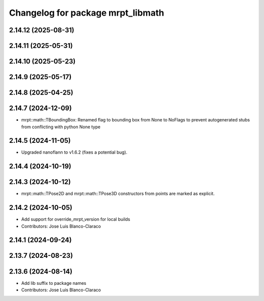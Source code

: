 ^^^^^^^^^^^^^^^^^^^^^^^^^^^^^^^^^^
Changelog for package mrpt_libmath
^^^^^^^^^^^^^^^^^^^^^^^^^^^^^^^^^^

2.14.12 (2025-08-31)
--------------------

2.14.11 (2025-05-31)
--------------------

2.14.10 (2025-05-23)
--------------------

2.14.9 (2025-05-17)
-------------------

2.14.8 (2025-04-25)
-------------------

2.14.7 (2024-12-09)
-------------------
* mrpt::math::TBoundingBox: Renamed flag to bounding box from None to NoFlags to prevent autogenerated stubs from conflicting with python None type

2.14.5 (2024-11-05)
-------------------
* Upgraded nanoflann to v1.6.2 (fixes a potential bug).

2.14.4 (2024-10-19)
-------------------

2.14.3 (2024-10-12)
-------------------
* mrpt::math::TPose2D and mrpt::math::TPose3D constructors from points are marked as explicit.

2.14.2 (2024-10-05)
-------------------
* Add support for override_mrpt_version for local builds
* Contributors: Jose Luis Blanco-Claraco

2.14.1 (2024-09-24)
-------------------

2.13.7 (2024-08-23)
-------------------

2.13.6 (2024-08-14)
-------------------
* Add lib suffix to package names
* Contributors: Jose Luis Blanco-Claraco
